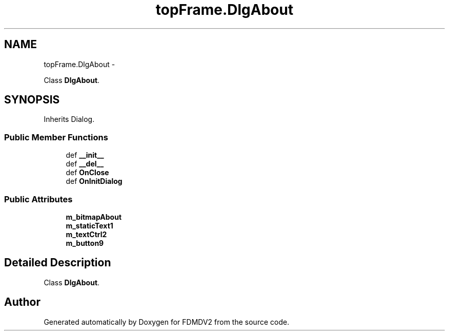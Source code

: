 .TH "topFrame.DlgAbout" 3 "Mon Sep 10 2012" "Version 02.00.01" "FDMDV2" \" -*- nroff -*-
.ad l
.nh
.SH NAME
topFrame.DlgAbout \- 
.PP
Class \fBDlgAbout\fP\&.  

.SH SYNOPSIS
.br
.PP
.PP
Inherits Dialog\&.
.SS "Public Member Functions"

.in +1c
.ti -1c
.RI "def \fB__init__\fP"
.br
.ti -1c
.RI "def \fB__del__\fP"
.br
.ti -1c
.RI "def \fBOnClose\fP"
.br
.ti -1c
.RI "def \fBOnInitDialog\fP"
.br
.in -1c
.SS "Public Attributes"

.in +1c
.ti -1c
.RI "\fBm_bitmapAbout\fP"
.br
.ti -1c
.RI "\fBm_staticText1\fP"
.br
.ti -1c
.RI "\fBm_textCtrl2\fP"
.br
.ti -1c
.RI "\fBm_button9\fP"
.br
.in -1c
.SH "Detailed Description"
.PP 
Class \fBDlgAbout\fP\&. 

.SH "Author"
.PP 
Generated automatically by Doxygen for FDMDV2 from the source code\&.
